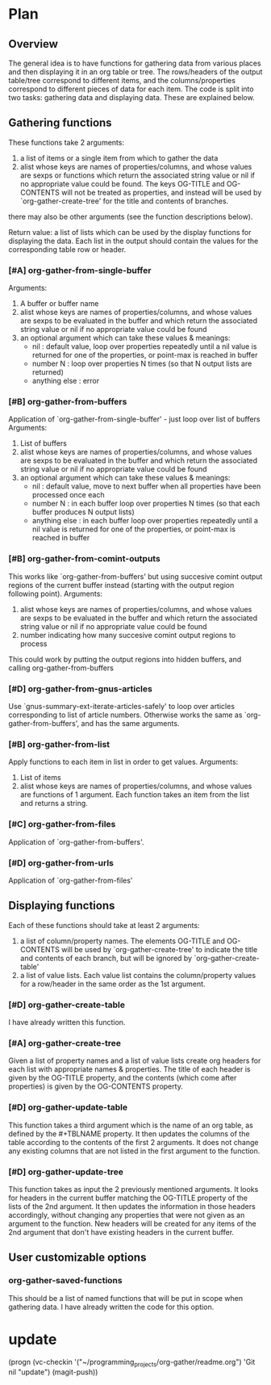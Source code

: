 * Plan
** Overview
The general idea is to have functions for gathering data from various places and then displaying it in an org table or tree.
The rows/headers of the output table/tree correspond to different items, and the columns/properties correspond to different
pieces of data for each item. 
The code is split into two tasks: gathering data and displaying data. These are explained below.
** Gathering functions
These functions take 2 arguments:
 1) a list of items or a single item from which to gather the data
 2) alist whose keys are names of properties/columns, and whose values are sexps or functions which return
    the associated string value or nil if no appropriate value could be found. 
    The keys OG-TITLE and OG-CONTENTS will not be treated as properties, and instead will be used by `org-gather-create-tree'
    for the title and contents of branches.

there may also be other arguments (see the function descriptions below).

Return value: a list of lists which can be used by the display functions for displaying the data.
Each list in the output should contain the values for the corresponding table row or header. 
*** [#A] org-gather-from-single-buffer
Arguments:
 1) A buffer or buffer name
 2) alist whose keys are names of properties/columns, and whose values are sexps to be evaluated in the buffer
    and which return the associated string value or nil if no appropriate value could be found
 3) an optional argument which can take these values & meanings:
    - nil : default value, loop over properties repeatedly until a nil value is returned for one of the properties, 
            or point-max is reached in buffer
    - number N : loop over properties N times (so that N output lists are returned)
    - anything else : error
*** [#B] org-gather-from-buffers
Application of `org-gather-from-single-buffer' - just loop over list of buffers
Arguments:
 1) List of buffers
 2) alist whose keys are names of properties/columns, and whose values are sexps to be evaluated in the buffer
    and which return the associated string value or nil if no appropriate value could be found
 3) an optional argument which can take these values & meanings:
    - nil : default value, move to next buffer when all properties have been processed once each
    - number N : in each buffer loop over properties N times (so that each buffer produces N output lists)
    - anything else : in each buffer loop over properties repeatedly until a nil value is returned for one of the properties,
                      or point-max is reached in buffer
*** [#B] org-gather-from-comint-outputs
This works like `org-gather-from-buffers' but using succesive comint output regions of the current buffer instead 
(starting with the output region following point). 
Arguments:
 1) alist whose keys are names of properties/columns, and whose values are sexps to be evaluated in the buffer
    and which return the associated string value or nil if no appropriate value could be found
 2) number indicating how many succesive comint output regions to process

This could work by putting the output regions into hidden buffers, and
calling org-gather-from-buffers
*** [#D] org-gather-from-gnus-articles
Use `gnus-summary-ext-iterate-articles-safely' to loop over articles corresponding to list of article numbers. 
Otherwise works the same as `org-gather-from-buffers', and has the same arguments.
*** [#B] org-gather-from-list
Apply functions to each item in list in order to get values.
Arguments:
 1) List of items
 2) alist whose keys are names of properties/columns, and whose values are functions of 1 argument. 
    Each function takes an item from the list and returns a string.
*** [#C] org-gather-from-files
Application of `org-gather-from-buffers'.
*** [#D] org-gather-from-urls
Application of `org-gather-from-files'
** Displaying functions
Each of these functions should take at least 2 arguments:
 1) a list of column/property names. The elements OG-TITLE and OG-CONTENTS will be used by `org-gather-create-tree'
    to indicate the title and contents of each branch, but will be ignored by `org-gather-create-table'
 2) a list of value lists. Each value list contains the column/property values for a row/header in the same order
    as the 1st argument. 

*** [#D] org-gather-create-table
I have already written this function.
*** [#A] org-gather-create-tree
Given a list of property names and a list of value lists create org headers for each list with appropriate names & properties.
The title of each header is given by the OG-TITLE property, and the contents (which come after properties) is given by the
OG-CONTENTS property.
*** [#D] org-gather-update-table
This function takes a third argument which is the name of an org table, as defined by the #+TBLNAME property.
It then updates the columns of the table according to the contents of the first 2 arguments.
It does not change any existing columns that are not listed in the first argument to the function.
*** [#D] org-gather-update-tree
This function takes as input the 2 previously mentioned arguments.
It looks for headers in the current buffer matching the OG-TITLE property of the lists of the 2nd argument.
It then updates the information in those headers accordingly, without changing any properties that were not
given as an argument to the function. New headers will be created for any items of the 2nd argument that don't
have existing headers in the current buffer.
** User customizable options
*** org-gather-saved-functions
This should be a list of named functions that will be put in scope when gathering data.
I have already written the code for this option.
* update
(progn (vc-checkin '("~/programming_projects/org-gather/readme.org") 
  'Git nil "update") (magit-push))

